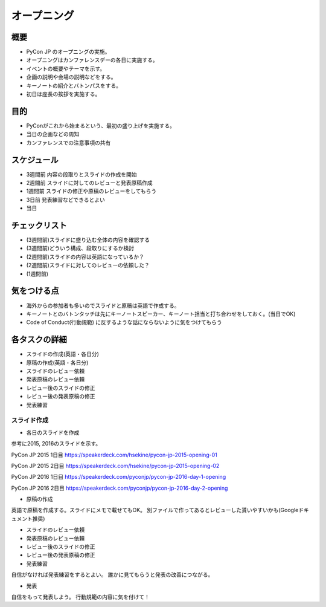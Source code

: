 ==============
 オープニング
==============

概要
====
- PyCon JP のオープニングの実施。
- オープニングはカンファレンスデーの各日に実施する。
- イベントの概要やテーマを示す。
- 企画の説明や会場の説明などをする。
- キーノートの紹介とバトンパスをする。
- 初日は座長の挨拶を実施する。

目的
====
- PyConがこれから始まるという、最初の盛り上げを実施する。
- 当日の企画などの周知
- カンファレンスでの注意事項の共有

スケジュール
============
- 3週間前 内容の段取りとスライドの作成を開始
- 2週間前 スライドに対してのレビューと発表原稿作成
- 1週間前 スライドの修正や原稿のレビューをしてもらう
- 3日前 発表練習などできるとよい
- 当日

チェックリスト
==============
- (3週間前)スライドに盛り込む全体の内容を確認する
- (3週間前)どういう構成、段取りにするか検討
- (2週間前)スライドの内容は英語になっているか？
- (2週間前)スライドに対してのレビューの依頼した？
- (1週間前)

気をつける点
============
- 海外からの参加者も多いのでスライドと原稿は英語で作成する。
- キーノートとのバトンタッチは先にキーノートスピーカー、キーノート担当と打ち合わせをしておく。(当日でOK)
- Code of Conduct(行動規範) に反するような話にならないように気をつけてもらう

各タスクの詳細
==============
- スライドの作成(英語・各日分)
- 原稿の作成(英語・各日分)
- スライドのレビュー依頼
- 発表原稿のレビュー依頼
- レビュー後のスライドの修正
- レビュー後の発表原稿の修正
- 発表練習

スライド作成
-----------------
- 各日のスライドを作成
参考に2015, 2016のスライドを示す。

PyCon JP 2015 1日目
https://speakerdeck.com/hsekine/pycon-jp-2015-opening-01

PyCon JP 2015 2日目
https://speakerdeck.com/hsekine/pycon-jp-2015-opening-02

PyCon JP 2016 1日目
https://speakerdeck.com/pyconjp/pycon-jp-2016-day-1-opening

PyCon JP 2016 2日目
https://speakerdeck.com/pyconjp/pycon-jp-2016-day-2-opening

- 原稿の作成
英語で原稿を作成する。スライドにメモで載せてもOK。
別ファイルで作ってあるとレビューした貰いやすいかも(Googleドキュメント推奨)

- スライドのレビュー依頼

- 発表原稿のレビュー依頼

- レビュー後のスライドの修正

- レビュー後の発表原稿の修正


- 発表練習
自信がなければ発表練習をするとよい。
誰かに見てもらうと発表の改善につながる。

- 発表
自信をもって発表しよう。
行動規範の内容に気を付けて！

